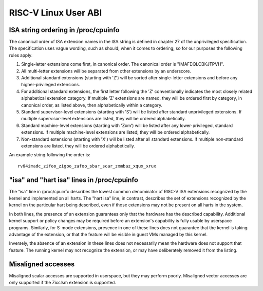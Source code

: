 .. SPDX-License-Identifier: GPL-2.0

RISC-V Linux User ABI
=====================

ISA string ordering in /proc/cpuinfo
------------------------------------

The canonical order of ISA extension names in the ISA string is defined in
chapter 27 of the unprivileged specification.
The specification uses vague wording, such as should, when it comes to ordering,
so for our purposes the following rules apply:

#. Single-letter extensions come first, in canonical order.
   The canonical order is "IMAFDQLCBKJTPVH".

#. All multi-letter extensions will be separated from other extensions by an
   underscore.

#. Additional standard extensions (starting with 'Z') will be sorted after
   single-letter extensions and before any higher-privileged extensions.

#. For additional standard extensions, the first letter following the 'Z'
   conventionally indicates the most closely related alphabetical
   extension category. If multiple 'Z' extensions are named, they will be
   ordered first by category, in canonical order, as listed above, then
   alphabetically within a category.

#. Standard supervisor-level extensions (starting with 'S') will be listed
   after standard unprivileged extensions.  If multiple supervisor-level
   extensions are listed, they will be ordered alphabetically.

#. Standard machine-level extensions (starting with 'Zxm') will be listed
   after any lower-privileged, standard extensions. If multiple machine-level
   extensions are listed, they will be ordered alphabetically.

#. Non-standard extensions (starting with 'X') will be listed after all standard
   extensions. If multiple non-standard extensions are listed, they will be
   ordered alphabetically.

An example string following the order is::

   rv64imadc_zifoo_zigoo_zafoo_sbar_scar_zxmbaz_xqux_xrux

"isa" and "hart isa" lines in /proc/cpuinfo
-------------------------------------------

The "isa" line in /proc/cpuinfo describes the lowest common denominator of
RISC-V ISA extensions recognized by the kernel and implemented on all harts. The
"hart isa" line, in contrast, describes the set of extensions recognized by the
kernel on the particular hart being described, even if those extensions may not
be present on all harts in the system.

In both lines, the presence of an extension guarantees only that the hardware
has the described capability. Additional kernel support or policy changes may be
required before an extension's capability is fully usable by userspace programs.
Similarly, for S-mode extensions, presence in one of these lines does not
guarantee that the kernel is taking advantage of the extension, or that the
feature will be visible in guest VMs managed by this kernel.

Inversely, the absence of an extension in these lines does not necessarily mean
the hardware does not support that feature. The running kernel may not recognize
the extension, or may have deliberately removed it from the listing.

Misaligned accesses
-------------------

Misaligned scalar accesses are supported in userspace, but they may perform
poorly.  Misaligned vector accesses are only supported if the Zicclsm extension
is supported.
